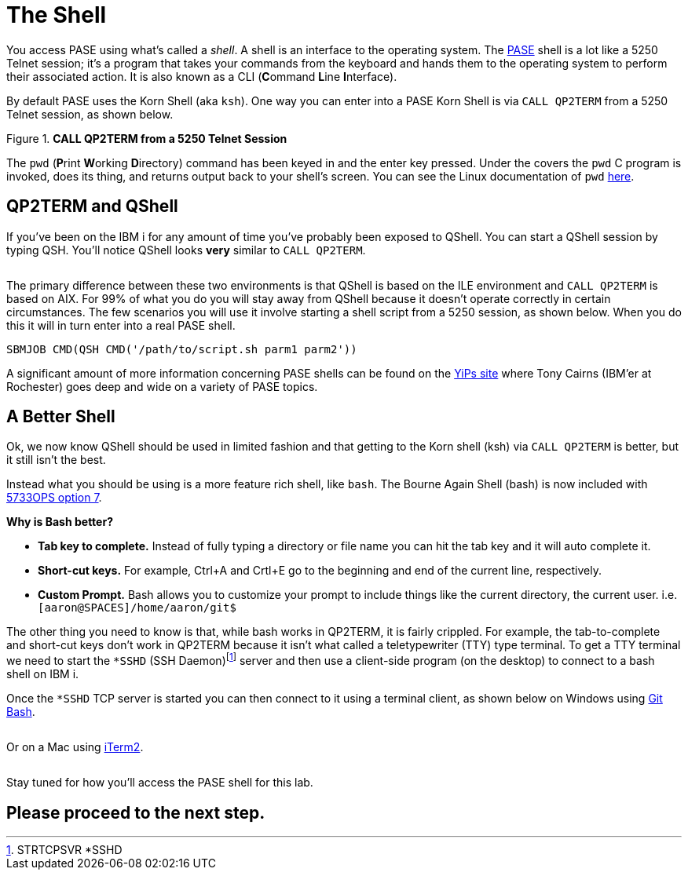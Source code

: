 = The Shell

You access PASE using what's called a __shell__. A shell is an interface to the operating system.  The https://kti.news/pase-v73[PASE] shell is a lot like a 5250 Telnet session; it's a program that takes your commands from the keyboard and hands them to the operating system to perform their associated action. It is also known as a CLI (**C**ommand **L**ine **I**nterface).

By default PASE uses the Korn Shell (aka `ksh`). One way you can enter into a PASE Korn Shell is via `CALL QP2TERM` from a 5250 Telnet session, as shown below.

.**CALL QP2TERM from a 5250 Telnet Session**
image::/assets/pase_call_qp2term1.png[alt=""]

The `pwd` (**P**rint **W**orking **D**irectory) command has been keyed in and the enter key pressed.  Under the covers the `pwd` C program is invoked, does its thing, and returns output back to your shell's screen.  You can see the Linux documentation of `pwd` https://kti.news/pase-pwd[here].


== QP2TERM and QShell
If you've been on the IBM i for any amount of time you've probably been exposed to QShell.  You can start a QShell session by typing QSH.  You'll notice QShell looks *very* similar to `CALL QP2TERM`.

image:/assets/qshell_strqsh.png[alt=""]

The primary difference between these two environments is that QShell is based on the ILE environment and `CALL QP2TERM` is based on AIX.  For 99% of what you do you will stay away from QShell because it doesn't operate correctly in certain circumstances.  The few scenarios you will use it involve starting a shell script from a 5250 session, as shown below.  When you do this it will in turn enter into a real PASE shell.
```
SBMJOB CMD(QSH CMD('/path/to/script.sh parm1 parm2'))
```

A significant amount of more information concerning PASE shells can be found on the https://kti.news/yips-pase-shell[YiPs site] where Tony Cairns (IBM'er at Rochester) goes deep and wide on a variety of PASE topics.

== A Better Shell
Ok, we now know QShell should be used in limited fashion and that getting to the Korn shell (ksh) via `CALL QP2TERM` is better, but it still isn't the best.

Instead what you should be using is a more feature rich shell, like `bash`.  The Bourne Again Shell (bash) is now included with http://bit.ly/dw-5733ops-tools[5733OPS option 7].

**Why is Bash better?**

- **Tab key to complete.**  Instead of fully typing a directory or file name you can hit the tab key and it will auto complete it.
- **Short-cut keys.**  For example, Ctrl+A and Crtl+E go to the beginning and end of the current line, respectively.
- **Custom Prompt.** Bash allows you to customize your prompt to include things like the current directory, the current user. i.e. `[aaron@SPACES]/home/aaron/git$`

The other thing you need to know is that, while bash works in QP2TERM, it is fairly crippled.  For example, the tab-to-complete and short-cut keys don't work in QP2TERM because it isn't what called a teletypewriter (TTY)  type terminal.  To get a TTY terminal we need to start the `*SSHD` (SSH Daemon)footnote:[STRTCPSVR *SSHD] server and then use a client-side program (on the desktop) to connect to a bash shell on IBM i.

Once the `*SSHD` TCP server is started you can then connect to it using a terminal client, as shown below on Windows using https://kti.news/gitbash-for-windows[Git Bash].

image:/assets/gitbash_login_windows7.png[alt=""]

Or on a Mac using https://www.iterm2.com[iTerm2].

image:/assets/iterm_bash.png[alt=""]

Stay tuned for how you'll access the PASE shell for this lab.

## Please proceed to the next step.